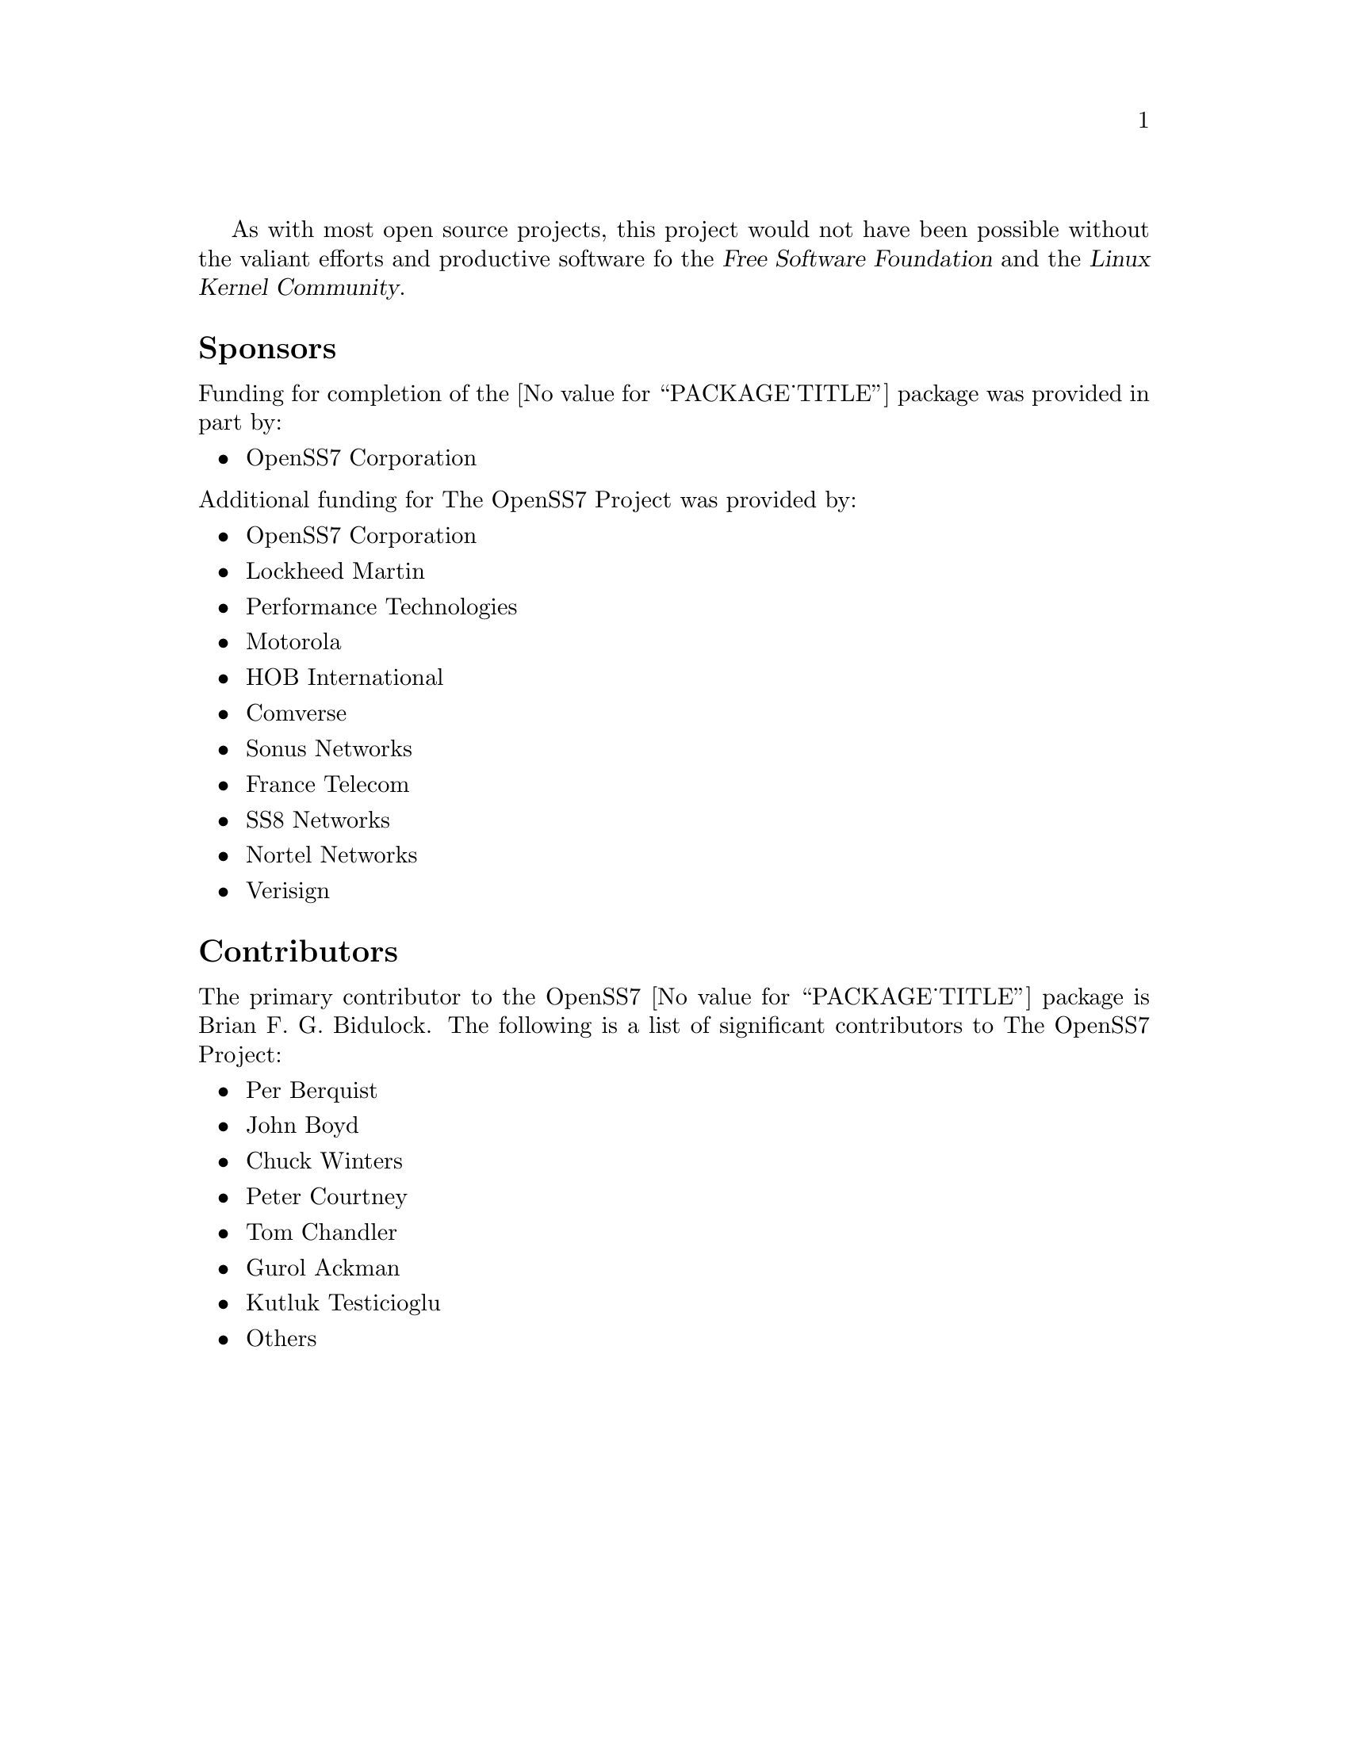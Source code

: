 @c -*- texinfo -*- vim: ft=texinfo
@c =========================================================================
@c
@c @(#) $Id: funding.texi,v 0.9.2.1 2005/07/07 23:38:38 brian Exp $
@c
@c =========================================================================
@c
@c Copyright (C) 2001-2005  OpenSS7 Corporation <www.openss7.com>
@c Copyright (C) 1997-2000  Brian F. G. Bidulock <bidulock@openss7.org>
@c
@c All Rights Reserved.
@c
@c Permission is granted to make and distribute verbatim copies of this
@c manual provided the copyright notice and this permission notice are
@c preserved on all copies.
@c
@c Permission is granted to copy and distribute modified versions of this
@c manual under the conditions for verbatim copying, provided that the
@c entire resulting derived work is distributed under the terms of a
@c permission notice identical to this one
@c 
@c Since the Linux kernel and libraries are constantly changing, this
@c manual page may be incorrect or out-of-date.  The author(s) assume no
@c responsibility for errors or omissions, or for damages resulting from
@c the use of the information contained herein.  The author(s) may not
@c have taken the same level of care in the production of this manual,
@c which is licensed free of charge, as they might when working
@c professionally.
@c 
@c Formatted or processed versions of this manual, if unaccompanied by
@c the source, must acknowledge the copyright and authors of this work.
@c
@c -------------------------------------------------------------------------
@c
@c U.S. GOVERNMENT RESTRICTED RIGHTS.  If you are licensing this Software
@c on behalf of the U.S. Government ("Government"), the following
@c provisions apply to you.  If the Software is supplied by the Department
@c of Defense ("DoD"), it is classified as "Commercial Computer Software"
@c under paragraph 252.227-7014 of the DoD Supplement to the Federal
@c Acquisition Regulations ("DFARS") (or any successor regulations) and the
@c Government is acquiring only the license rights granted herein (the
@c license rights customarily provided to non-Government users).  If the
@c Software is supplied to any unit or agency of the Government other than
@c DoD, it is classified as "Restricted Computer Software" and the
@c Government's rights in the Software are defined in paragraph 52.227-19
@c of the Federal Acquisition Regulations ("FAR") (or any successor
@c regulations) or, in the cases of NASA, in paragraph 18.52.227-86 of the
@c NASA Supplement to the FAR (or any successor regulations).
@c
@c =========================================================================
@c 
@c Commercial licensing and support of this software is available from
@c OpenSS7 Corporation at a fee.  See http://www.openss7.com/
@c 
@c =========================================================================
@c
@c Last Modified $Date: 2005/07/07 23:38:38 $ by $Author: brian $
@c
@c =========================================================================

As with most open source projects, this project would not have been possible without the valiant
efforts and productive software fo the @cite{Free Software Foundation} and the @cite{Linux Kernel
Community}.

@menu
* Sponsors::			Sponsors
* Contributors::		Contributors
@end menu

@node Sponsors
@unnumberedsec Sponsors
@cindex sponsors

Funding for completion of the @value{PACKAGE_TITLE} package was provided in part by:

@itemize
@item OpenSS7 Corporation
@end itemize

@noindent
Additional funding for The OpenSS7 Project was provided by:

@itemize
@item OpenSS7 Corporation
@item Lockheed Martin
@item Performance Technologies
@item Motorola
@item HOB International
@item Comverse
@item Sonus Networks
@item France Telecom
@item SS8 Networks
@item Nortel Networks
@item Verisign
@end itemize

@node Contributors
@unnumberedsec Contributors
@cindex contributors

The primary contributor to the OpenSS7 @value{PACKAGE_TITLE} package is
@email{bidulock@@openss7.org, Brian F. G. Bidulock}.  The following is a list of significant
contributors to The OpenSS7 Project:

@itemize
@item Per Berquist
@item John Boyd
@item Chuck Winters
@item Peter Courtney
@item Tom Chandler
@item Gurol Ackman
@item Kutluk Testicioglu
@item Others
@end itemize
